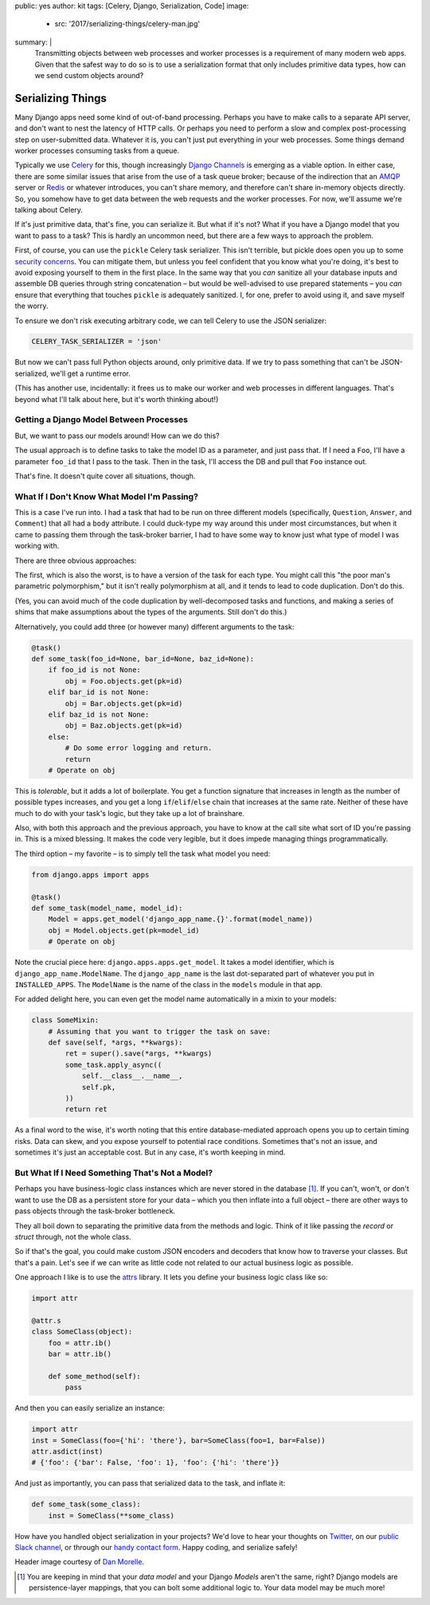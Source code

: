 public: yes
author: kit
tags: [Celery, Django, Serialization, Code]
image:
  - src: '2017/serializing-things/celery-man.jpg'
summary: |
  Transmitting objects between web processes and worker processes is a
  requirement of many modern web apps. Given that the safest way to do so is to
  use a serialization format that only includes primitive data types, how can
  we send custom objects around?


Serializing Things
==================

Many Django apps need some kind of out-of-band processing. Perhaps you have to
make calls to a separate API server, and don't want to nest the latency of HTTP
calls. Or perhaps you need to perform a slow and complex post-processing step
on user-submitted data. Whatever it is, you can't just put everything in your
web processes. Some things demand worker processes consuming tasks from a
queue.

Typically we use Celery_ for this, though increasingly `Django Channels`_ is
emerging as a viable option. In either case, there are some similar issues that
arise from the use of a task queue broker; because of the indirection that an
AMQP_ server or Redis_ or whatever introduces, you can't share memory, and
therefore can't share in-memory objects directly. So, you somehow have to get
data between the web requests and the worker processes. For now, we'll assume
we're talking about Celery.

If it's just primitive data, that's fine, you can serialize it. But what if
it's not? What if you have a Django model that you want to pass to a task? This
is hardly an uncommon need, but there are a few ways to approach the problem.

First, of course, you can use the ``pickle`` Celery task serializer. This isn't
terrible, but pickle does open you up to some `security concerns`_. You can
mitigate them, but unless you feel confident that you know what you're doing,
it's best to avoid exposing yourself to them in the first place. In the same
way that you *can* sanitize all your database inputs and assemble DB queries
through string concatenation – but would be well-advised to use prepared
statements – you *can* ensure that everything that touches ``pickle`` is
adequately sanitized.  I, for one, prefer to avoid using it, and save myself
the worry.

To ensure we don't risk executing arbitrary code, we can tell Celery to use the
JSON serializer:

.. code:: python

    CELERY_TASK_SERIALIZER = 'json'

But now we can't pass full Python objects around, only primitive data. If we
try to pass something that can't be JSON-serialized, we'll get a runtime error.

(This has another use, incidentally: it frees us to make our worker and web
processes in different languages. That's beyond what I'll talk about here, but
it's worth thinking about!)


Getting a Django Model Between Processes
----------------------------------------

But, we want to pass our models around! How can we do this?

The usual approach is to define tasks to take the model ID as a parameter, and
just pass that. If I need a ``Foo``, I'll have a parameter ``foo_id`` that I
pass to the task. Then in the task, I'll access the DB and pull that ``Foo``
instance out.

That's fine. It doesn't quite cover all situations, though.


What If I Don't Know What Model I'm Passing?
--------------------------------------------

This is a case I've run into. I had a task that had to be run on three
different models (specifically, ``Question``, ``Answer``, and ``Comment``) that
all had a ``body`` attribute. I could duck-type my way around this under most
circumstances, but when it came to passing them through the task-broker
barrier, I had to have some way to know just what type of model I was working
with.

There are three obvious approaches:

The first, which is also the worst, is to have a version of the task for each
type. You might call this "the poor man's parametric polymorphism," but it
isn't really polymorphism at all, and it tends to lead to code duplication.
Don't do this.

(Yes, you can avoid much of the code duplication by well-decomposed tasks and
functions, and making a series of shims that make assumptions about the types
of the arguments. Still don't do this.)

Alternatively, you could add three (or however many) different arguments to the
task:

.. code:: python

    @task()
    def some_task(foo_id=None, bar_id=None, baz_id=None):
        if foo_id is not None:
            obj = Foo.objects.get(pk=id)
        elif bar_id is not None:
            obj = Bar.objects.get(pk=id)
        elif baz_id is not None:
            obj = Baz.objects.get(pk=id)
        else:
            # Do some error logging and return.
            return
        # Operate on obj

This is *tolerable*, but it adds a lot of boilerplate. You get a function
signature that increases in length as the number of possible types increases,
and you get a long ``if``/``elif``/``else`` chain that increases at the same
rate. Neither of these have much to do with your task's logic, but they take up
a lot of brainshare.

Also, with both this approach and the previous approach, you have to know at
the call site what sort of ID you're passing in. This is a mixed blessing. It
makes the code very legible, but it does impede managing things
programmatically.

The third option – my favorite – is to simply tell the task what model you
need:

.. code:: python

    from django.apps import apps

    @task()
    def some_task(model_name, model_id):
        Model = apps.get_model('django_app_name.{}'.format(model_name))
        obj = Model.objects.get(pk=model_id)
        # Operate on obj

Note the crucial piece here: ``django.apps.apps.get_model``. It takes a model
identifier, which is ``django_app_name.ModelName``. The ``django_app_name`` is
the last dot-separated part of whatever you put in ``INSTALLED_APPS``. The
``ModelName`` is the name of the class in the ``models`` module in that app.

For added delight here, you can even get the model name automatically in a
mixin to your models:

.. code:: python

    class SomeMixin:
        # Assuming that you want to trigger the task on save:
        def save(self, *args, **kwargs):
            ret = super().save(*args, **kwargs)
            some_task.apply_async((
                self.__class__.__name__,
                self.pk,
            ))
            return ret

As a final word to the wise, it's worth noting that this entire
database-mediated approach opens you up to certain timing risks. Data can skew,
and you expose yourself to potential race conditions. Sometimes that's not an
issue, and sometimes it's just an acceptable cost. But in any case, it's worth
keeping in mind.


But What If I Need Something That's Not a Model?
------------------------------------------------

Perhaps you have business-logic class instances which are never stored in the
database [#]_. If you can't, won't, or don't want to use the DB as a persistent
store for your data – which you then inflate into a full object – there are
other ways to pass objects through the task-broker bottleneck.

They all boil down to separating the primitive data from the methods and logic.
Think of it like passing the *record* or *struct* through, not the whole class.

So if that's the goal, you could make custom JSON encoders and decoders that
know how to traverse your classes. But that's a pain. Let's see if we can write
as little code not related to our actual business logic as possible.

One approach I like is to use the `attrs`_ library. It lets you define your
business logic class like so:

.. code:: python

    import attr

    @attr.s
    class SomeClass(object):
        foo = attr.ib()
        bar = attr.ib()

        def some_method(self):
            pass

And then you can easily serialize an instance:

.. code:: python

    import attr
    inst = SomeClass(foo={'hi': 'there'}, bar=SomeClass(foo=1, bar=False))
    attr.asdict(inst)
    # {'foo': {'bar': False, 'foo': 1}, 'foo': {'hi': 'there'}}

And just as importantly, you can pass that serialized data to the task, and
inflate it:

.. code:: python

    def some_task(some_class):
        inst = SomeClass(**some_class)

How have you handled object serialization in your projects? We'd love to hear
your thoughts on `Twitter`_, on our `public Slack channel`_, or through our
`handy contact form`_. Happy coding, and serialize safely!

Header image courtesy of `Dan Morelle`_.

.. [#] You are keeping in mind that your *data model* and your Django *Models*
   aren't the same, right? Django models are persistence-layer mappings, that
   you can bolt some additional logic to. Your data model may be much more!

.. _Celery: http://docs.celeryproject.org/en/latest/index.html
.. _Django Channels: https://channels.readthedocs.io/en/stable/
.. _AMQP: https://www.rabbitmq.com/
.. _Redis: https://redis.io/
.. _security concerns: https://blog.nelhage.com/2011/03/exploiting-pickle/
.. _attrs: https://attrs.readthedocs.io/en/stable/
.. _Twitter: https://twitter.com/oddbird
.. _public Slack channel: http://friends.oddbird.net
.. _handy contact form: /contact/
.. _Dan Morelle: https://www.flickr.com/photos/doodledan/5623812207/in/photolist-9yXvrr-9W139J-rPYrZp-7BkxKT-aWPwCP-pkqpEu-8iimgZ-pkpuKF-pkqpm1-nvKV6q-4mVgtJ-pzSGYY-6qjB4E-pBVzNr-8JG1Ja-6qfuMn-pBTApN-bo34GB-pBUVaK-7NVtXW-5XJRQK-dM3hhG-aWPxoT-dQD6zK-pBURD6-pBVjRH-9VXd56-5x1PMy-7NVt7U-5qMsjU-pkqPdu-pkqWKT-4vkwsh-8WvmVA-3NBhJG-pkqCzq-pBD7rv-aWPvP4-pBUNx6-dLWDRk-7NRvR6-aWPuQB-7jnkHb-8oZuCB-DPKaV-pkqtML-pdG1Hz-6qfsrZ-pBCy9e-8Zhx4A
